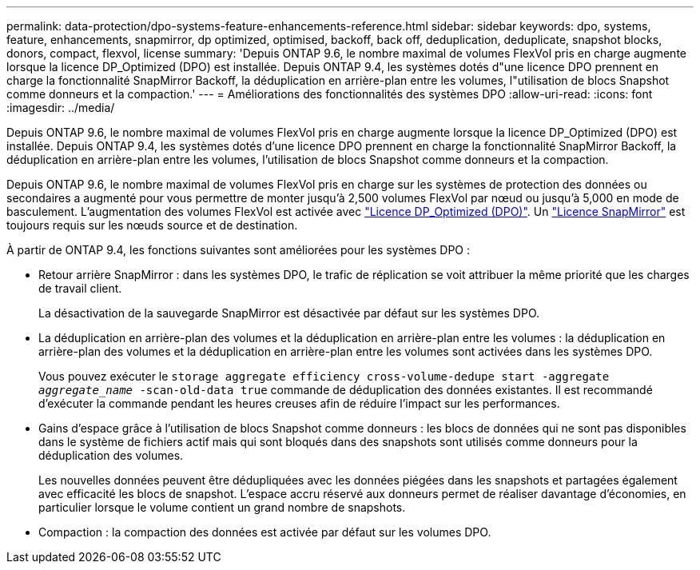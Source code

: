 ---
permalink: data-protection/dpo-systems-feature-enhancements-reference.html 
sidebar: sidebar 
keywords: dpo, systems, feature, enhancements, snapmirror, dp optimized, optimised, backoff, back off, deduplication, deduplicate, snapshot blocks, donors, compact, flexvol, license 
summary: 'Depuis ONTAP 9.6, le nombre maximal de volumes FlexVol pris en charge augmente lorsque la licence DP_Optimized (DPO) est installée. Depuis ONTAP 9.4, les systèmes dotés d"une licence DPO prennent en charge la fonctionnalité SnapMirror Backoff, la déduplication en arrière-plan entre les volumes, l"utilisation de blocs Snapshot comme donneurs et la compaction.' 
---
= Améliorations des fonctionnalités des systèmes DPO
:allow-uri-read: 
:icons: font
:imagesdir: ../media/


[role="lead"]
Depuis ONTAP 9.6, le nombre maximal de volumes FlexVol pris en charge augmente lorsque la licence DP_Optimized (DPO) est installée. Depuis ONTAP 9.4, les systèmes dotés d'une licence DPO prennent en charge la fonctionnalité SnapMirror Backoff, la déduplication en arrière-plan entre les volumes, l'utilisation de blocs Snapshot comme donneurs et la compaction.

Depuis ONTAP 9.6, le nombre maximal de volumes FlexVol pris en charge sur les systèmes de protection des données ou secondaires a augmenté pour vous permettre de monter jusqu'à 2,500 volumes FlexVol par nœud ou jusqu'à 5,000 en mode de basculement. L'augmentation des volumes FlexVol est activée avec link:../data-protection/snapmirror-licensing-concept.html#data-protection-optimized-license["Licence DP_Optimized (DPO)"]. Un link:../system-admin/manage-license-task.html#view-details-about-a-license["Licence SnapMirror"] est toujours requis sur les nœuds source et de destination.

À partir de ONTAP 9.4, les fonctions suivantes sont améliorées pour les systèmes DPO :

* Retour arrière SnapMirror : dans les systèmes DPO, le trafic de réplication se voit attribuer la même priorité que les charges de travail client.
+
La désactivation de la sauvegarde SnapMirror est désactivée par défaut sur les systèmes DPO.

* La déduplication en arrière-plan des volumes et la déduplication en arrière-plan entre les volumes : la déduplication en arrière-plan des volumes et la déduplication en arrière-plan entre les volumes sont activées dans les systèmes DPO.
+
Vous pouvez exécuter le `storage aggregate efficiency cross-volume-dedupe start -aggregate _aggregate_name_ -scan-old-data true` commande de déduplication des données existantes. Il est recommandé d'exécuter la commande pendant les heures creuses afin de réduire l'impact sur les performances.

* Gains d'espace grâce à l'utilisation de blocs Snapshot comme donneurs : les blocs de données qui ne sont pas disponibles dans le système de fichiers actif mais qui sont bloqués dans des snapshots sont utilisés comme donneurs pour la déduplication des volumes.
+
Les nouvelles données peuvent être dédupliquées avec les données piégées dans les snapshots et partagées également avec efficacité les blocs de snapshot. L'espace accru réservé aux donneurs permet de réaliser davantage d'économies, en particulier lorsque le volume contient un grand nombre de snapshots.

* Compaction : la compaction des données est activée par défaut sur les volumes DPO.

